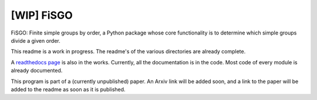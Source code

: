 [WIP] FiSGO
=============

.. image:: https://app.readthedocs.org/projects/fisgo/badge/?version=latest
    :target: https://fisgo.readthedocs.io/en/latest
    :alt: Documentation Status

FiSGO: Finite simple groups by order, a Python package whose core functionality is to determine which simple groups divide a given order.

This readme is a work in progress. The readme's of the various directories are already complete.

A `readthedocs page`_ is also in the works. Currently, all the documentation is in the code. Most code of every module is already documented.

This program is part of a (currently unpublished) paper. An Arxiv link will be added soon, and a link to the paper will 
be added to the readme as soon as it is published.

.. _readthedocs page: https://fisgo.readthedocs.io/en/latest
